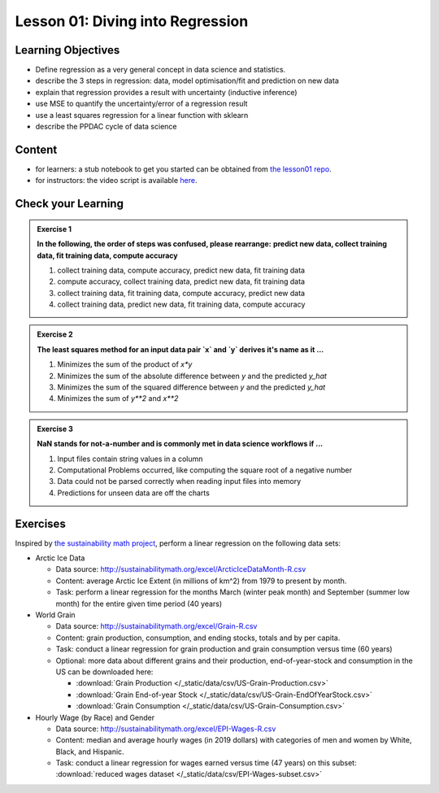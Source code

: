 Lesson 01: Diving into Regression
*********************************

Learning Objectives
===================

* Define regression as a very general concept in data science and statistics.
* describe the 3 steps in regression: data, model optimisation/fit and prediction on new data
* explain that regression provides a result with uncertainty (inductive inference)
* use MSE to quantify the uncertainty/error of a regression result
* use a least squares regression for a linear function with sklearn
* describe the PPDAC cycle of data science


Content
=======

* for learners: a stub notebook to get you started can be obtained from `the lesson01 repo <https://github.com/deeplearning540/lesson01/blob/main/lesson.ipynb>`_.
* for instructors: the video script is available `here </source/lesson01/script.ipynb>`_.


Check your Learning
===================

.. admonition:: Exercise 1

   **In the following, the order of steps was confused, please rearrange:**
   **predict new data, collect training data, fit training data, compute accuracy**

   1. collect training data, compute accuracy, predict new data, fit training data
   2. compute accuracy, collect training data, predict new data, fit training data
   3. collect training data, fit training data, compute accuracy, predict new data
   4. collect training data, predict new data, fit training data, compute accuracy


.. admonition:: Exercise 2

   **The least squares method for an input data pair `x` and `y` derives it's name as it ...**

   1. Minimizes the sum of the product of `x*y`
   2. Minimizes the sum of the absolute difference between `y` and the predicted `y_hat`
   3. Minimizes the sum of the squared difference between `y` and the predicted `y_hat`
   4. Minimizes the sum of `y**2` and `x**2`


.. admonition:: Exercise 3

   **NaN stands for not-a-number and is commonly met in data science workflows if ...**

   1. Input files contain string values in a column
   2. Computational Problems occurred, like computing the square root of a negative number
   3. Data could not be parsed correctly when reading input files into memory
   4. Predictions for unseen data are off the charts



Exercises
=========

Inspired by `the sustainability math project <http://sustainabilitymath.org/statistics-materials/>`_, perform a linear regression on the following data sets:

* Arctic Ice Data

  * Data source: http://sustainabilitymath.org/excel/ArcticIceDataMonth-R.csv 
  * Content: average Arctic Ice Extent (in millions of km^2) from 1979 to present by month.
  * Task: perform a linear regression for the months March (winter peak month) and September (summer low month) for the entire given time period (40 years)

* World Grain

  * Data source: http://sustainabilitymath.org/excel/Grain-R.csv 
  * Content: grain production, consumption, and ending stocks, totals and by per capita.
  * Task: conduct a linear regression for grain production and grain consumption versus time (60 years)
  
  * Optional: more data about different grains and their production, end-of-year-stock and consumption in the US can be downloaded here:

    * :download:`Grain Production </_static/data/csv/US-Grain-Production.csv>`
    * :download:`Grain End-of-year Stock </_static/data/csv/US-Grain-EndOfYearStock.csv>`
    * :download:`Grain Consumption </_static/data/csv/US-Grain-Consumption.csv>`

* Hourly Wage (by Race) and Gender

  * Data source: http://sustainabilitymath.org/excel/EPI-Wages-R.csv
  * Content: median and average hourly wages (in 2019 dollars) with categories of men and women by White, Black, and Hispanic.
  * Task: conduct a linear regression for wages earned versus time (47 years) on this subset: :download:`reduced wages dataset </_static/data/csv/EPI-Wages-subset.csv>`
